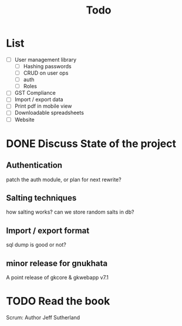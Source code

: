#+TITLE: Todo

# Toggle checkboxes with C-c C-x C-b
* List
- [ ] User management library
  - [ ] Hashing passwords
  - [ ] CRUD on user ops
  - [ ] auth
  - [ ] Roles

- [ ] GST Compliance
- [ ] Import / export data
- [ ] Print pdf in mobile view
- [ ] Downloadable spreadsheets
- [ ] Website

* DONE Discuss State of the project
** Authentication
patch the auth module, or plan for next rewrite?
** Salting techniques
how salting works? can we store random salts in db?
** Import / export format
sql dump is good or not?
** minor release for gnukhata
A point release of gkcore & gkwebapp v7.1

* TODO Read the book
Scrum: Author Jeff Sutherland
